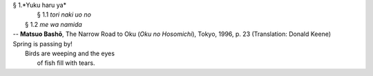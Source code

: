 | § 1.*Yuku haru ya*
| 	§ 1.1 *tori naki uo no*
|     § 1.2 *me wa namida*
| -- **Matsuo Bashō**, The Narrow Road to Oku (*Oku no Hosomichi*),
 Tokyo, 1996, p. 23 (Translation: Donald Keene)
| Spring is passing by!
|               Birds are weeping and the eyes
|                                   of fish fill with tears.
